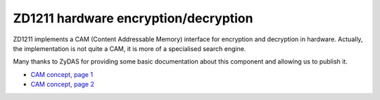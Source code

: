 ZD1211 hardware encryption/decryption
~~~~~~~~~~~~~~~~~~~~~~~~~~~~~~~~~~~~~

ZD1211 implements a CAM (Content Addressable Memory) interface for encryption and decryption in hardware. Actually, the implementation is not quite a CAM, it is more of a specialised search engine.

Many thanks to ZyDAS for providing some basic documentation about this component and allowing us to publish it.

-  `CAM concept, page 1 <CAM_concept_page1.pdf>`__
-  `CAM concept, page 2 <CAM_concept_page2.pdf>`__
